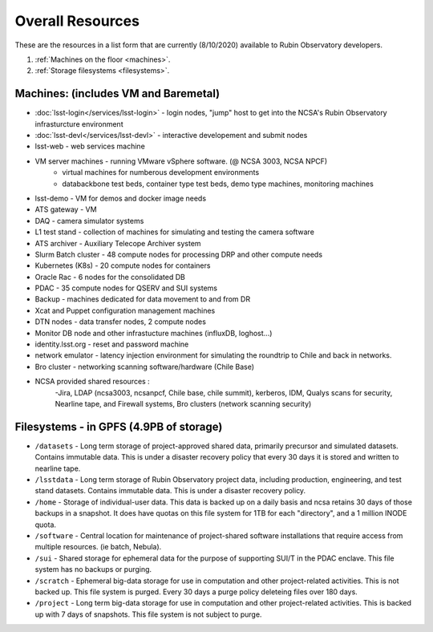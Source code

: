 ###########################
Overall Resources 
###########################

These are the resources in a list form that are currently (8/10/2020) available to Rubin Observatory developers.  


1. :ref:`Machines on the floor <machines>`.
2. :ref:`Storage filesystems <filesystems>`.


.. _machines:

Machines:  (includes VM and Baremetal)
======================================

- :doc:`lsst-login</services/lsst-login>` - login nodes, "jump" host to get into the NCSA's Rubin Observatory infrasturcture environment
- :doc:`lsst-devl</services/lsst-devl>` - interactive developement and submit nodes
- lsst-web - web services machine 
- VM server machines - running VMware vSphere software.   (@ NCSA 3003, NCSA NPCF) 
   - virtual machines for numberous development environments 
   - databackbone test beds, container type test beds, demo type machines, monitoring machines 
- lsst-demo - VM for demos and docker image needs 
- ATS gateway - VM
- DAQ - camera simulator systems 
- L1 test stand - collection of machines for simulating and testing the camera software 
- ATS archiver - Auxiliary Telecope Archiver system 
- Slurm Batch cluster - 48 compute nodes for processing DRP and other compute needs 
- Kubernetes (K8s) - 20 compute nodes for containers 
- Oracle Rac - 6 nodes for the consolidated DB 
- PDAC - 35 compute nodes for QSERV and SUI systems 
- Backup - machines dedicated for data movement to and from DR 
- Xcat and Puppet configuration management machines
- DTN nodes - data transfer nodes, 2 compute nodes 
- Monitor DB node and other infrastucture machines (influxDB, loghost...) 
- identity.lsst.org - reset and password machine 
- network emulator - latency injection environment for simulating the roundtrip to Chile and back in networks.
- Bro cluster - networking scanning software/hardware (Chile Base) 
- NCSA provided shared resources : 
     -Jira, LDAP (ncsa3003, ncsanpcf, Chile base, chile summit), kerberos, IDM, Qualys scans for security, Nearline tape, and Firewall systems, Bro clusters (network scanning security) 
 

.. _filesystems:

Filesystems - in GPFS (4.9PB of storage) 
========================================

- ``/datasets`` - Long term storage of project-approved shared data, primarily precursor and simulated datasets. Contains immutable data. This is under a disaster recovery policy that every 30 days it is stored and written to nearline tape.
- ``/lsstdata`` - Long term storage of Rubin Observatory project data, including production, engineering, and test stand datasets. Contains immutable data. This is under a disaster recovery policy.
- ``/home`` - Storage of individual-user data. This data is backed up on a daily basis and ncsa retains 30 days of those backups in a snapshot.  It does have quotas on this file system for 1TB for each "directory", and a 1 million INODE quota.  
- ``/software`` - Central location for maintenance of project-shared software installations that require access from multiple resources. (ie batch, Nebula).
- ``/sui`` - Shared storage for ephemeral data for the purpose of supporting SUI/T in the PDAC enclave. This file system has no backups or purging.  
- ``/scratch`` - Ephemeral big-data storage for use in computation and other project-related activities. This is not backed up.  This file system is purged.   Every 30 days a purge policy deleteing files over 180 days.    
- ``/project`` - Long term big-data storage for use in computation and other project-related activities. This is backed up with 7 days of snapshots.  This file system is not subject to purge.  
